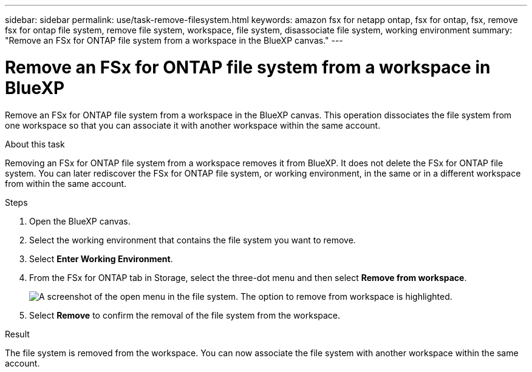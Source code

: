 ---
sidebar: sidebar
permalink: use/task-remove-filesystem.html
keywords: amazon fsx for netapp ontap, fsx for ontap, fsx, remove fsx for ontap file system, remove file system, workspace, file system, disassociate file system, working environment
summary: "Remove an FSx for ONTAP file system from a workspace in the BlueXP canvas." 
---

= Remove an FSx for ONTAP file system from a workspace in BlueXP
:hardbreaks:
:nofooter:
:icons: font
:linkattrs:
:imagesdir: ../media/

[.lead]
Remove an FSx for ONTAP file system from a workspace in the BlueXP canvas. This operation dissociates the file system from one workspace so that you can associate it with another workspace within the same account. 

.About this task
Removing an FSx for ONTAP file system from a workspace removes it from BlueXP. It does not delete the FSx for ONTAP file system. You can later rediscover the FSx for ONTAP file system, or working environment, in the same or in a different workspace from within the same account. 

.Steps
. Open the BlueXP canvas.
. Select the working environment that contains the file system you want to remove.
. Select *Enter Working Environment*.
. From the FSx for ONTAP tab in Storage, select the three-dot menu and then select *Remove from workspace*. 
+
image:screenshot-remove-file-system.png[A screenshot of the open menu in the file system. The option to remove from workspace is highlighted.]
+
. Select *Remove* to confirm the removal of the file system from the workspace.

.Result
The file system is removed from the workspace. You can now associate the file system with another workspace within the same account.
